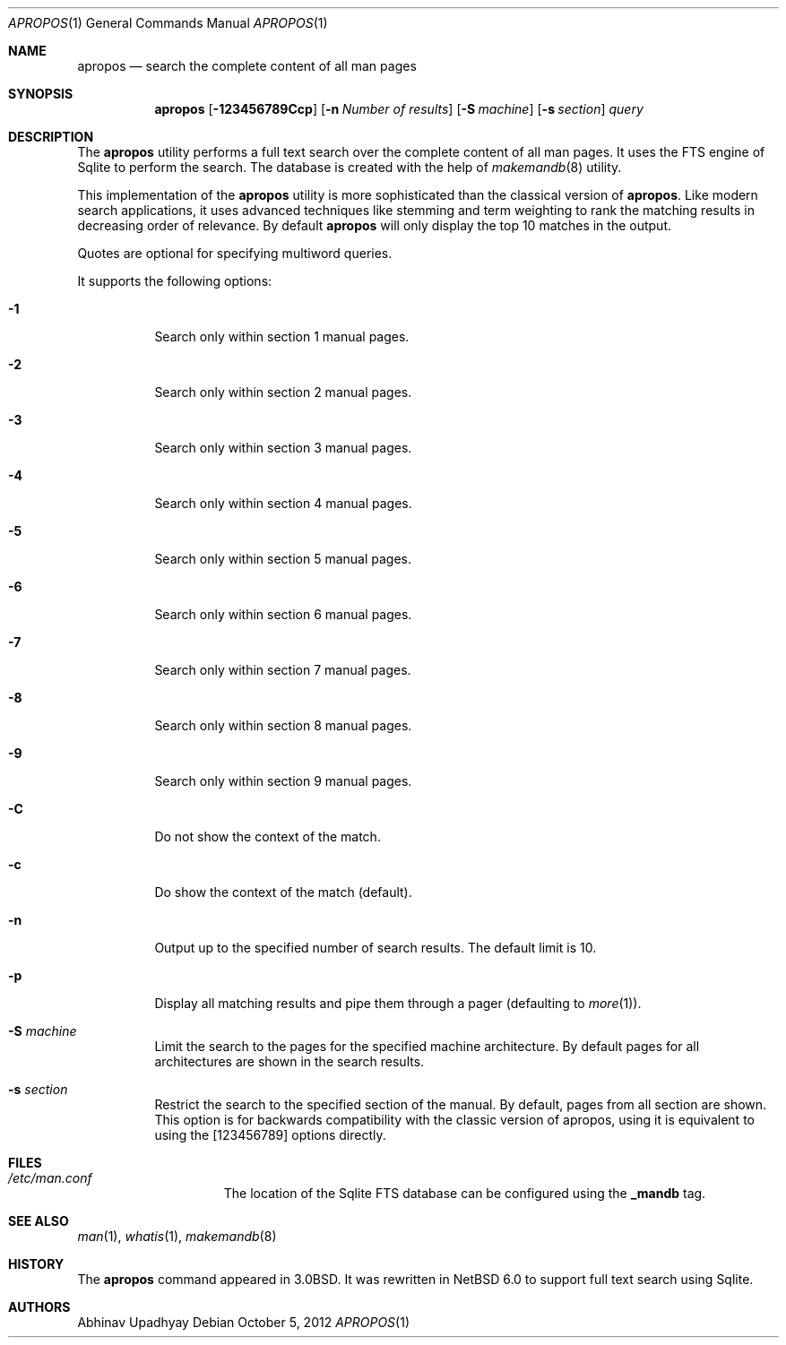 .\" $NetBSD: apropos.1,v 1.5.2.1 2012/11/20 03:03:02 tls Exp $
.\"
.\" Copyright (c) 2011 Abhinav Upadhyay <er.abhinav.upadhyay@gmail.com>
.\" All rights reserved.
.\"
.\" This code was developed as part of Google's Summer of Code 2011 program.
.\"
.\" Redistribution and use in source and binary forms, with or without
.\" modification, are permitted provided that the following conditions
.\" are met:
.\"
.\" 1. Redistributions of source code must retain the above copyright
.\"    notice, this list of conditions and the following disclaimer.
.\" 2. Redistributions in binary form must reproduce the above copyright
.\"    notice, this list of conditions and the following disclaimer in
.\"    the documentation and/or other materials provided with the
.\"    distribution.
.\"
.\" THIS SOFTWARE IS PROVIDED BY THE COPYRIGHT HOLDERS AND CONTRIBUTORS
.\" ``AS IS'' AND ANY EXPRESS OR IMPLIED WARRANTIES, INCLUDING, BUT NOT
.\" LIMITED TO, THE IMPLIED WARRANTIES OF MERCHANTABILITY AND FITNESS
.\" FOR A PARTICULAR PURPOSE ARE DISCLAIMED.  IN NO EVENT SHALL THE
.\" COPYRIGHT HOLDERS OR CONTRIBUTORS BE LIABLE FOR ANY DIRECT, INDIRECT,
.\" INCIDENTAL, SPECIAL, EXEMPLARY OR CONSEQUENTIAL DAMAGES (INCLUDING,
.\" BUT NOT LIMITED TO, PROCUREMENT OF SUBSTITUTE GOODS OR SERVICES;
.\" LOSS OF USE, DATA, OR PROFITS; OR BUSINESS INTERRUPTION) HOWEVER CAUSED
.\" AND ON ANY THEORY OF LIABILITY, WHETHER IN CONTRACT, STRICT LIABILITY,
.\" OR TORT (INCLUDING NEGLIGENCE OR OTHERWISE) ARISING IN ANY WAY OUT
.\" OF THE USE OF THIS SOFTWARE, EVEN IF ADVISED OF THE POSSIBILITY OF
.\" SUCH DAMAGE.
.\"
.Dd October 5, 2012
.Dt APROPOS 1
.Os
.Sh NAME
.Nm apropos
.Nd search the complete content of all man pages
.Sh SYNOPSIS
.Nm
.Op Fl 123456789Ccp
.Op Fl n Ar Number of results
.Op Fl S Ar machine
.Op Fl s Ar section
.Ar query
.Sh DESCRIPTION
The
.Nm
utility performs a full text search over the complete content of all man pages.
It uses the FTS engine of Sqlite to perform the search.
The database is created with the help of
.Xr makemandb 8
utility.
.Pp
This implementation of the
.Nm
utility is more sophisticated than the classical version of
.Nm .
Like modern search applications, it uses advanced techniques like stemming
and term weighting to rank the matching results in decreasing order of
relevance.
By default
.Nm
will only display the top 10 matches in the output.
.Pp
Quotes are optional for specifying multiword queries.
.Pp
It supports the following options:
.Bl -tag -width indent
.It Fl 1
Search only within section 1 manual pages.
.It Fl 2
Search only within section 2 manual pages.
.It Fl 3
Search only within section 3 manual pages.
.It Fl 4
Search only within section 4 manual pages.
.It Fl 5
Search only within section 5 manual pages.
.It Fl 6
Search only within section 6 manual pages.
.It Fl 7
Search only within section 7 manual pages.
.It Fl 8
Search only within section 8 manual pages.
.It Fl 9
Search only within section 9 manual pages.
.It Fl C
Do not show the context of the match.
.It Fl c
Do show the context of the match (default).
.It Fl n
Output up to the specified number of search results.
The default limit is 10.
.It Fl p
Display all matching results and pipe them through a pager (defaulting to
.Xr more 1 ) .
.It Fl S Ar machine
Limit the search to the pages for the specified machine architecture.
By default pages for all architectures are shown in the search results.
.It Fl s Ar section
Restrict the search to the specified section of the manual.
By default, pages from all section are shown.
This option is for backwards compatibility with the classic version of apropos,
using it is equivalent to using the
.Op 123456789
options directly.
.El
.Sh FILES
.Bl -hang -width /etc/man.conf -compact
.It Pa /etc/man.conf
The location of the Sqlite FTS database can be configured using the
.Cd _mandb
tag.
.El
.Sh SEE ALSO
.Xr man 1 ,
.Xr whatis 1 ,
.Xr makemandb 8
.Sh HISTORY
The
.Nm
command appeared in 3.0BSD.
It was rewritten in
.Nx 6.0
to support full text search using Sqlite.
.Sh AUTHORS
.An Abhinav Upadhyay
